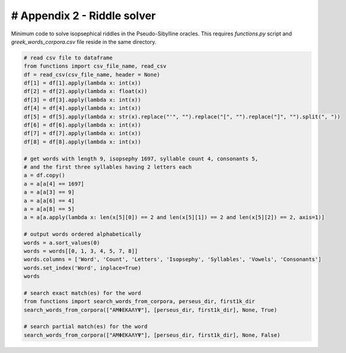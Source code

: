 # Appendix 2 - Riddle solver
============================

Minimum code to solve isopsephical riddles in the Pseudo-Sibylline oracles. This
requires `functions.py` script and `greek_words_corpora.csv` file reside in the
same directory.

.. code-block:: python

  # read csv file to dataframe
  from functions import csv_file_name, read_csv
  df = read_csv(csv_file_name, header = None)
  df[1] = df[1].apply(lambda x: int(x))
  df[2] = df[2].apply(lambda x: float(x))
  df[3] = df[3].apply(lambda x: int(x))
  df[4] = df[4].apply(lambda x: int(x))
  df[5] = df[5].apply(lambda x: str(x).replace("'", "").replace("[", "").replace("]", "").split(", "))
  df[6] = df[6].apply(lambda x: int(x))
  df[7] = df[7].apply(lambda x: int(x))
  df[8] = df[8].apply(lambda x: int(x))

  # get words with length 9, isopsephy 1697, syllable count 4, consonants 5,
  # and the first three syllables having 2 letters each
  a = df.copy()
  a = a[a[4] == 1697]
  a = a[a[3] == 9]
  a = a[a[6] == 4]
  a = a[a[8] == 5]
  a = a[a.apply(lambda x: len(x[5][0]) == 2 and len(x[5][1]) == 2 and len(x[5][2]) == 2, axis=1)]

  # output words ordered alphabetically
  words = a.sort_values(0)
  words = words[[0, 1, 3, 4, 5, 7, 8]]
  words.columns = ['Word', 'Count', 'Letters', 'Isopsephy', 'Syllables', 'Vowels', 'Consonants']
  words.set_index('Word', inplace=True)
  words

  # search exact match(es) for the word
  from functions import search_words_from_corpora, perseus_dir, first1k_dir
  search_words_from_corpora(["ΑΜΦΕΚΑΛΥΨ"], [perseus_dir, first1k_dir], None, True)

  # search partial match(es) for the word
  search_words_from_corpora(["ΑΜΦΕΚΑΛΥΨ"], [perseus_dir, first1k_dir], None, False)
